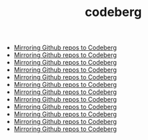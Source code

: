#+TITLE: codeberg
- [[file:../mirror-github-to-codeberg.org][Mirroring Github repos to Codeberg]]
- [[file:../mirror-github-to-codeberg.org][Mirroring Github repos to Codeberg]]
- [[file:../mirror-github-to-codeberg.org][Mirroring Github repos to Codeberg]]
- [[file:../mirror-github-to-codeberg.org][Mirroring Github repos to Codeberg]]
- [[file:../mirror-github-to-codeberg.org][Mirroring Github repos to Codeberg]]
- [[file:../mirror-github-to-codeberg.org][Mirroring Github repos to Codeberg]]
- [[file:../mirror-github-to-codeberg.org][Mirroring Github repos to Codeberg]]
- [[file:../mirror-github-to-codeberg.org][Mirroring Github repos to Codeberg]]
- [[file:../mirror-github-to-codeberg.org][Mirroring Github repos to Codeberg]]
- [[file:../mirror-github-to-codeberg.org][Mirroring Github repos to Codeberg]]
- [[file:../mirror-github-to-codeberg.org][Mirroring Github repos to Codeberg]]
- [[file:../mirror-github-to-codeberg.org][Mirroring Github repos to Codeberg]]